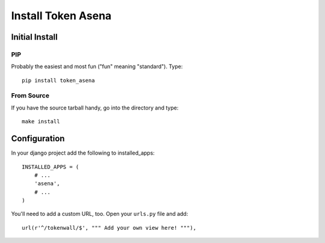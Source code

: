 ===================
Install Token Asena
===================

Initial Install
===============

PIP
---

Probably the easiest and most fun ("fun" meaning "standard"). Type::

    pip install token_asena
    
From Source
------------

If you have the source tarball handy, go into the directory and type::

    make install
    
Configuration
=============

In your django project add the following to installed_apps::

    INSTALLED_APPS = (
        # ...
        'asena',
        # ...
    )
    
You'll need to add a custom URL, too. Open your ``urls.py`` file and add::

    url(r'^/tokenwall/$', """ Add your own view here! """),
    
